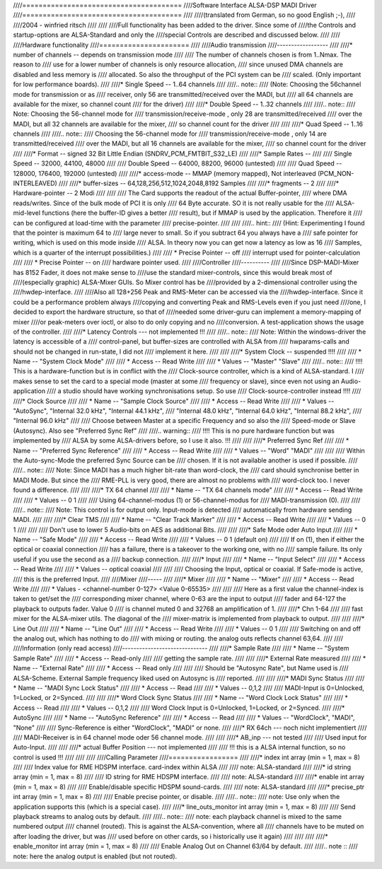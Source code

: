 ////=======================================
////Software Interface ALSA-DSP MADI Driver 
////=======================================
////
////(translated from German, so no good English ;-), 
////
////2004 - winfried ritsch
////
////
////Full functionality has been added to the driver. Since some of
////the Controls and startup-options  are ALSA-Standard and only the
////special Controls are described and discussed below.
////
////
////Hardware functionality
////======================
////   
////Audio transmission
////------------------
////
////* number of channels --  depends on transmission mode
////
////		The number of channels chosen is from 1..Nmax. The reason to
////		use for a lower number of channels is only resource allocation,
////		since unused DMA channels are disabled and less memory is
////		allocated. So also the throughput of the PCI system can be
////		scaled. (Only important for low performance boards).
////
////* Single Speed -- 1..64 channels 
////
////.. note::
////		 (Note: Choosing the 56channel mode for transmission or as
////		 receiver, only 56 are transmitted/received over the MADI, but
////		 all 64 channels are available for the mixer, so channel count
////		 for the driver)
////
////* Double Speed -- 1..32 channels
////
////.. note::
////		 Note: Choosing the 56-channel mode for
////		 transmission/receive-mode , only 28 are transmitted/received
////		 over the MADI, but all 32 channels are available for the mixer,
////		 so channel count for the driver
////
////
////* Quad Speed -- 1..16 channels 
////
////.. note::
////		 Choosing the 56-channel mode for
////		 transmission/receive-mode , only 14 are transmitted/received
////		 over the MADI, but all 16 channels are available for the mixer,
////		 so channel count for the driver
////
////* Format -- signed 32 Bit Little Endian (SNDRV_PCM_FMTBIT_S32_LE)
////
////* Sample Rates --
////
////       Single Speed -- 32000, 44100, 48000
////
////       Double Speed -- 64000, 88200, 96000 (untested)
////
////       Quad Speed -- 128000, 176400, 192000 (untested)
////
////* access-mode -- MMAP (memory mapped), Not interleaved (PCM_NON-INTERLEAVED)
////
////* buffer-sizes -- 64,128,256,512,1024,2048,8192 Samples
////
////* fragments -- 2
////
////* Hardware-pointer -- 2 Modi
////
////
////		 The Card supports the readout of the actual Buffer-pointer,
////		 where DMA reads/writes. Since of the bulk mode of PCI it is only
////		 64 Byte accurate. SO it is not really usable for the
////		 ALSA-mid-level functions (here the buffer-ID gives a better
////		 result), but if MMAP is used by the application. Therefore it
////		 can be configured at load-time with the parameter
////		 precise-pointer.
////
////
////.. hint::
////		 (Hint: Experimenting I found that the pointer is maximum 64 to
////		 large never to small. So if you subtract 64 you always have a
////		 safe pointer for writing, which is used on this mode inside
////		 ALSA. In theory now you can get now a latency as low as 16
////		 Samples, which is a quarter of the interrupt possibilities.)
////
////   * Precise Pointer -- off
////					interrupt used for pointer-calculation
////				
////   * Precise Pointer -- on
////					hardware pointer used.
////
////Controller
////----------
////
////Since DSP-MADI-Mixer has 8152 Fader, it does not make sense to
////use the standard mixer-controls, since this would break most of
////(especially graphic) ALSA-Mixer GUIs. So Mixer control has be
////provided by a 2-dimensional controller using the
////hwdep-interface. 
////
////Also all 128+256 Peak and RMS-Meter can be accessed via the
////hwdep-interface. Since it could be a performance problem always
////copying and converting Peak and RMS-Levels even if you just need
////one, I decided to export the hardware structure, so that of
////needed some driver-guru can implement a memory-mapping of mixer
////or peak-meters over ioctl, or also to do only copying and no
////conversion. A test-application shows the usage of the controller.
////
////* Latency Controls --- not implemented !!!
////
////.. note::
////	   Note: Within the windows-driver the latency is accessible of a
////	   control-panel, but buffer-sizes are controlled with ALSA from
////	   hwparams-calls and should not be changed in run-state, I did not
////	   implement it here.
////
////
////* System Clock -- suspended !!!!
////
////  * Name -- "System Clock Mode"
////
////  * Access -- Read Write
////    
////  * Values -- "Master" "Slave"
////
////.. note::
////		  !!!! This is a hardware-function but is in conflict with the
////		  Clock-source controller, which is a kind of ALSA-standard. I
////		  makes sense to set the card to a special mode (master at some
////		  frequency or slave), since even not using an Audio-application
////		  a studio should have working synchronisations setup. So use
////		  Clock-source-controller instead !!!!
////
////* Clock Source  
////
////  * Name -- "Sample Clock Source"
////
////  * Access -- Read Write
////
////  * Values -- "AutoSync", "Internal 32.0 kHz", "Internal 44.1 kHz",
////    "Internal 48.0 kHz", "Internal 64.0 kHz", "Internal 88.2 kHz",
////    "Internal 96.0 kHz"
////
////		 Choose between Master at a specific Frequency and so also the
////		 Speed-mode or Slave (Autosync). Also see  "Preferred Sync Ref"
////
////.. warning::
////       !!!! This is no pure hardware function but was implemented by
////       ALSA by some ALSA-drivers before, so I use it also. !!!
////
////
////* Preferred Sync Ref
////
////  * Name -- "Preferred Sync Reference"
////
////  * Access -- Read Write
////
////  * Values -- "Word" "MADI"
////
////
////		 Within the Auto-sync-Mode the preferred Sync Source can be
////		 chosen. If it is not available another is used if possible.
////
////.. note::
////		 Note: Since MADI has a much higher bit-rate than word-clock, the
////		 card should synchronise better in MADI Mode. But since the
////		 RME-PLL is very good, there are almost no problems with
////		 word-clock too. I never found a difference.
////
////
////* TX 64 channel
////
////  * Name -- "TX 64 channels mode"
////
////  * Access -- Read Write
////
////  * Values -- 0 1
////
////		 Using 64-channel-modus (1) or 56-channel-modus for
////		 MADI-transmission (0).
////
////
////.. note::
////		 Note: This control is for output only. Input-mode is detected
////		 automatically from hardware sending MADI.
////
////
////* Clear TMS
////
////  * Name -- "Clear Track Marker"
////
////  * Access -- Read Write
////
////  * Values -- 0 1
////
////
////		 Don't use to lower 5 Audio-bits on AES as additional Bits.
////        
////
////* Safe Mode oder Auto Input
////
////  * Name -- "Safe Mode"
////
////  * Access -- Read Write
////
////  * Values -- 0 1 (default on)
////
////		 If on (1), then if either the optical or coaxial connection
////		 has a failure, there is a takeover to the working one, with no
////		 sample failure. Its only useful if you use the second as a
////		 backup connection.
////
////* Input
////
////  * Name -- "Input Select"
////
////  * Access -- Read Write
////
////  * Values -- optical coaxial
////
////
////		 Choosing the Input, optical or coaxial. If Safe-mode is active,
////		 this is the preferred Input.
////
////Mixer
////-----
////
////* Mixer
////
////  * Name -- "Mixer"
////
////  * Access -- Read Write
////
////  * Values - <channel-number 0-127> <Value 0-65535>
////
////
////		 Here as a first value the channel-index is taken to get/set the
////		 corresponding mixer channel, where 0-63 are the input to output
////		 fader and 64-127 the playback to outputs fader. Value 0
////		 is channel muted 0 and 32768 an amplification of  1.
////
////* Chn 1-64
////
////       fast mixer for the ALSA-mixer utils. The diagonal of the
////       mixer-matrix is implemented from playback to output.
////       
////
////* Line Out
////
////  * Name  -- "Line Out"
////
////  * Access -- Read Write
////
////  * Values -- 0 1
////
////		 Switching on and off the analog out, which has nothing to do
////		 with mixing or routing. the analog outs reflects channel 63,64.
////
////
////Information (only read access)
////------------------------------
//// 
////* Sample Rate
////
////  * Name -- "System Sample Rate"
////
////  * Access -- Read-only
////
////		 getting the sample rate.
////
////
////* External Rate measured
////
////  * Name -- "External Rate"
////
////  * Access -- Read only
////
////
////		 Should be "Autosync Rate", but Name used is
////		 ALSA-Scheme. External Sample frequency liked used on Autosync is
////		 reported.
////
////
////* MADI Sync Status
////
////  * Name -- "MADI Sync Lock Status"
////
////  * Access -- Read
////
////  * Values -- 0,1,2
////
////       MADI-Input is 0=Unlocked, 1=Locked, or 2=Synced.
////
////
////* Word Clock Sync Status
////
////  * Name -- "Word Clock Lock Status"
////
////  * Access -- Read
////
////  * Values -- 0,1,2
////
////       Word Clock Input is 0=Unlocked, 1=Locked, or 2=Synced.
////
////* AutoSync
////
////  * Name -- "AutoSync Reference"
////
////  * Access -- Read
////
////  * Values -- "WordClock", "MADI", "None"
////
////		 Sync-Reference is either "WordClock", "MADI" or none.
////
////* RX 64ch --- noch nicht implementiert
////
////       MADI-Receiver is in 64 channel mode oder 56 channel mode.
////
////
////* AB_inp   --- not tested 
////
////		 Used input for Auto-Input.
////
////
////* actual Buffer Position --- not implemented
////
////	   !!! this is a ALSA internal function, so no control is used !!!
////
////
////
////Calling Parameter
////=================
////
////* index int array (min = 1, max = 8) 
////
////     Index value for RME HDSPM interface. card-index within ALSA
////
////     note: ALSA-standard
////
////* id string array (min = 1, max = 8) 
////
////     ID string for RME HDSPM interface.
////
////     note: ALSA-standard
////
////* enable int array (min = 1, max = 8)
////
////     Enable/disable specific HDSPM sound-cards.
////
////     note: ALSA-standard
////
////* precise_ptr int array (min = 1, max = 8)
////
////     Enable precise pointer, or disable.
////
////.. note::
////     note: Use only when the application supports this (which is a special case).
////
////* line_outs_monitor int array (min = 1, max = 8)
////
////     Send playback streams to analog outs by default.
////
////.. note::
////	  note: each playback channel is mixed to the same numbered output
////	  channel (routed). This is against the ALSA-convention, where all
////	  channels have to be muted on after loading the driver, but was
////	  used before on other cards, so i historically use it again)
////
////
////
////* enable_monitor int array (min = 1, max = 8)
////
////     Enable Analog Out on Channel 63/64 by default.
////
////.. note ::
////      note: here the analog output is enabled (but not routed).
